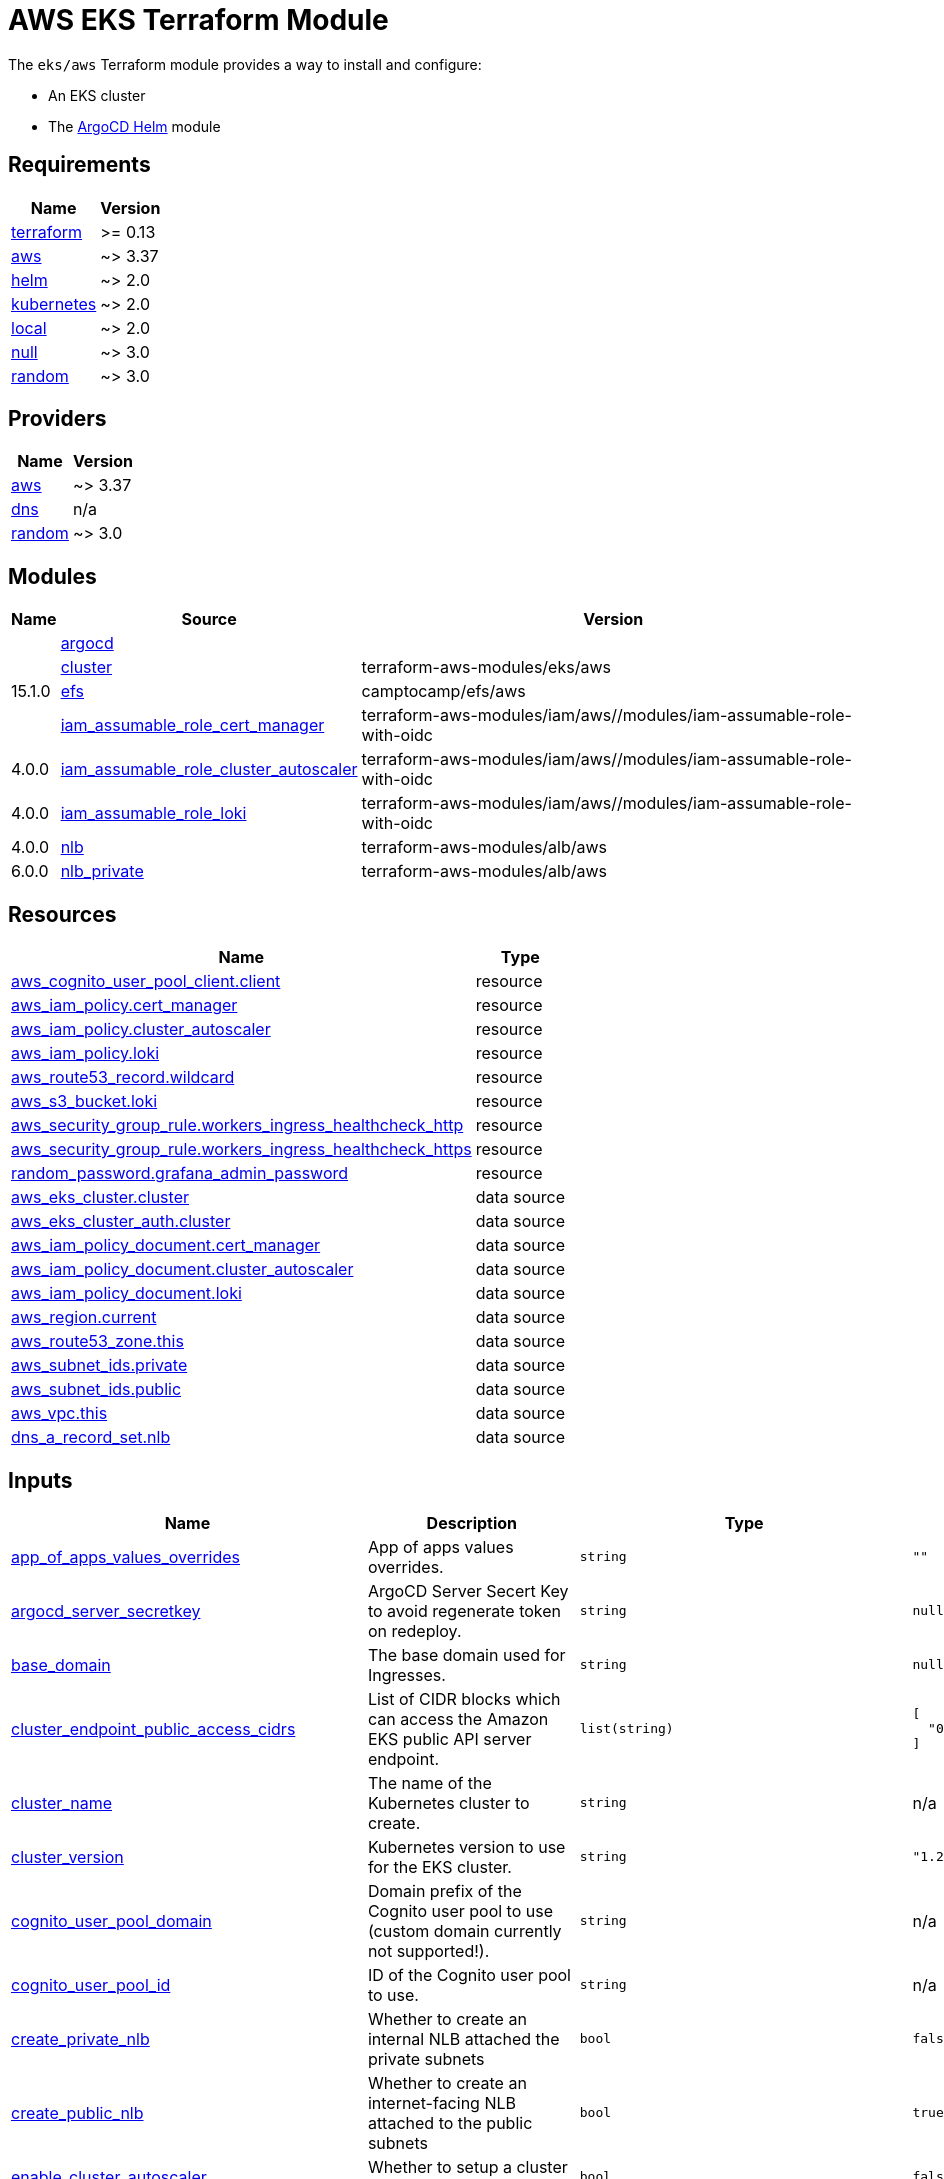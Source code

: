 = AWS EKS Terraform Module

The `eks/aws` Terraform module provides a way to install and configure:

* An EKS cluster
* The xref:ROOT:references/terraform_modules/argocd-helm.adoc[ArgoCD Helm] module

== Requirements

[cols="a,a",options="header,autowidth"]
|===
|Name |Version
|[[requirement_terraform]] <<requirement_terraform,terraform>> |>= 0.13
|[[requirement_aws]] <<requirement_aws,aws>> |~> 3.37
|[[requirement_helm]] <<requirement_helm,helm>> |~> 2.0
|[[requirement_kubernetes]] <<requirement_kubernetes,kubernetes>> |~> 2.0
|[[requirement_local]] <<requirement_local,local>> |~> 2.0
|[[requirement_null]] <<requirement_null,null>> |~> 3.0
|[[requirement_random]] <<requirement_random,random>> |~> 3.0
|===

== Providers

[cols="a,a",options="header,autowidth"]
|===
|Name |Version
|[[provider_aws]] <<provider_aws,aws>> |~> 3.37
|[[provider_dns]] <<provider_dns,dns>> |n/a
|[[provider_random]] <<provider_random,random>> |~> 3.0
|===

== Modules

[cols="a,a,a",options="header,autowidth"]
|===
|Name|Source|Version|
|[[module_argocd]] <<module_argocd,argocd>>|../../argocd-helm|
|[[module_cluster]] <<module_cluster,cluster>>|terraform-aws-modules/eks/aws|15.1.0
|[[module_efs]] <<module_efs,efs>>|camptocamp/efs/aws|
|[[module_iam_assumable_role_cert_manager]] <<module_iam_assumable_role_cert_manager,iam_assumable_role_cert_manager>>|terraform-aws-modules/iam/aws//modules/iam-assumable-role-with-oidc|4.0.0
|[[module_iam_assumable_role_cluster_autoscaler]] <<module_iam_assumable_role_cluster_autoscaler,iam_assumable_role_cluster_autoscaler>>|terraform-aws-modules/iam/aws//modules/iam-assumable-role-with-oidc|4.0.0
|[[module_iam_assumable_role_loki]] <<module_iam_assumable_role_loki,iam_assumable_role_loki>>|terraform-aws-modules/iam/aws//modules/iam-assumable-role-with-oidc|4.0.0
|[[module_nlb]] <<module_nlb,nlb>>|terraform-aws-modules/alb/aws|6.0.0
|[[module_nlb_private]] <<module_nlb_private,nlb_private>>|terraform-aws-modules/alb/aws|5.10.0
|===

== Resources

[cols="a,a",options="header,autowidth"]
|===
|Name |Type
|https://registry.terraform.io/providers/hashicorp/aws/latest/docs/resources/cognito_user_pool_client[aws_cognito_user_pool_client.client] |resource
|https://registry.terraform.io/providers/hashicorp/aws/latest/docs/resources/iam_policy[aws_iam_policy.cert_manager] |resource
|https://registry.terraform.io/providers/hashicorp/aws/latest/docs/resources/iam_policy[aws_iam_policy.cluster_autoscaler] |resource
|https://registry.terraform.io/providers/hashicorp/aws/latest/docs/resources/iam_policy[aws_iam_policy.loki] |resource
|https://registry.terraform.io/providers/hashicorp/aws/latest/docs/resources/route53_record[aws_route53_record.wildcard] |resource
|https://registry.terraform.io/providers/hashicorp/aws/latest/docs/resources/s3_bucket[aws_s3_bucket.loki] |resource
|https://registry.terraform.io/providers/hashicorp/aws/latest/docs/resources/security_group_rule[aws_security_group_rule.workers_ingress_healthcheck_http] |resource
|https://registry.terraform.io/providers/hashicorp/aws/latest/docs/resources/security_group_rule[aws_security_group_rule.workers_ingress_healthcheck_https] |resource
|https://registry.terraform.io/providers/hashicorp/random/latest/docs/resources/password[random_password.grafana_admin_password] |resource
|https://registry.terraform.io/providers/hashicorp/aws/latest/docs/data-sources/eks_cluster[aws_eks_cluster.cluster] |data source
|https://registry.terraform.io/providers/hashicorp/aws/latest/docs/data-sources/eks_cluster_auth[aws_eks_cluster_auth.cluster] |data source
|https://registry.terraform.io/providers/hashicorp/aws/latest/docs/data-sources/iam_policy_document[aws_iam_policy_document.cert_manager] |data source
|https://registry.terraform.io/providers/hashicorp/aws/latest/docs/data-sources/iam_policy_document[aws_iam_policy_document.cluster_autoscaler] |data source
|https://registry.terraform.io/providers/hashicorp/aws/latest/docs/data-sources/iam_policy_document[aws_iam_policy_document.loki] |data source
|https://registry.terraform.io/providers/hashicorp/aws/latest/docs/data-sources/region[aws_region.current] |data source
|https://registry.terraform.io/providers/hashicorp/aws/latest/docs/data-sources/route53_zone[aws_route53_zone.this] |data source
|https://registry.terraform.io/providers/hashicorp/aws/latest/docs/data-sources/subnet_ids[aws_subnet_ids.private] |data source
|https://registry.terraform.io/providers/hashicorp/aws/latest/docs/data-sources/subnet_ids[aws_subnet_ids.public] |data source
|https://registry.terraform.io/providers/hashicorp/aws/latest/docs/data-sources/vpc[aws_vpc.this] |data source
|https://registry.terraform.io/providers/hashicorp/dns/latest/docs/data-sources/a_record_set[dns_a_record_set.nlb] |data source
|===

== Inputs

[cols="a,a,a,a,a",options="header,autowidth"]
|===
|Name |Description |Type |Default |Required
|[[input_app_of_apps_values_overrides]] <<input_app_of_apps_values_overrides,app_of_apps_values_overrides>>
|App of apps values overrides.
|`string`
|`""`
|no

|[[input_argocd_server_secretkey]] <<input_argocd_server_secretkey,argocd_server_secretkey>>
|ArgoCD Server Secert Key to avoid regenerate token on redeploy.
|`string`
|`null`
|no

|[[input_base_domain]] <<input_base_domain,base_domain>>
|The base domain used for Ingresses.
|`string`
|`null`
|no

|[[input_cluster_endpoint_public_access_cidrs]] <<input_cluster_endpoint_public_access_cidrs,cluster_endpoint_public_access_cidrs>>
|List of CIDR blocks which can access the Amazon EKS public API server endpoint.
|`list(string)`
|

[source]
----
[
  "0.0.0.0/0"
]
----

|no

|[[input_cluster_name]] <<input_cluster_name,cluster_name>>
|The name of the Kubernetes cluster to create.
|`string`
|n/a
|yes

|[[input_cluster_version]] <<input_cluster_version,cluster_version>>
|Kubernetes version to use for the EKS cluster.
|`string`
|`"1.21"`
|no

|[[input_cognito_user_pool_domain]] <<input_cognito_user_pool_domain,cognito_user_pool_domain>>
|Domain prefix of the Cognito user pool to use (custom domain currently not supported!).
|`string`
|n/a
|yes

|[[input_cognito_user_pool_id]] <<input_cognito_user_pool_id,cognito_user_pool_id>>
|ID of the Cognito user pool to use.
|`string`
|n/a
|yes

|[[input_create_private_nlb]] <<input_create_private_nlb,create_private_nlb>>
|Whether to create an internal NLB attached the private subnets
|`bool`
|`false`
|no

|[[input_create_public_nlb]] <<input_create_public_nlb,create_public_nlb>>
|Whether to create an internet-facing NLB attached to the public subnets
|`bool`
|`true`
|no

|[[input_enable_cluster_autoscaler]] <<input_enable_cluster_autoscaler,enable_cluster_autoscaler>>
|Whether to setup a cluster autoscaler
|`bool`
|`false`
|no

|[[input_enable_efs]] <<input_enable_efs,enable_efs>>
|Whether to provision an EFS filesystem, along with a provisioner
|`bool`
|`false`
|no

|[[input_extra_app_projects]] <<input_extra_app_projects,extra_app_projects>>
|Extra AppProjects objects to deploy.
|`any`
|`[]`
|no

|[[input_extra_application_sets]] <<input_extra_application_sets,extra_application_sets>>
|Extra ApplicationSets objects to deploy.
|`any`
|`[]`
|no

|[[input_extra_apps]] <<input_extra_apps,extra_apps>>
|Extra Applications objects to deploy.
|`any`
|`[]`
|no

|[[input_extra_lb_http_tcp_listeners]] <<input_extra_lb_http_tcp_listeners,extra_lb_http_tcp_listeners>>
|Additional load-balancer listeners
|`list(any)`
|`[]`
|no

|[[input_extra_lb_target_groups]] <<input_extra_lb_target_groups,extra_lb_target_groups>>
|Additional load-balancer target groups
|`list(any)`
|`[]`
|no

|[[input_grafana_admin_password]] <<input_grafana_admin_password,grafana_admin_password>>
|The admin password for Grafana.
|`string`
|`null`
|no

|[[input_kubeconfig_aws_authenticator_command]] <<input_kubeconfig_aws_authenticator_command,kubeconfig_aws_authenticator_command>>
|Override the kubeconfig authenticator command
|`string`
|`"aws-iam-authenticator"`
|no

|[[input_kubeconfig_aws_authenticator_command_args]] <<input_kubeconfig_aws_authenticator_command_args,kubeconfig_aws_authenticator_command_args>>
|Override the kubeconfig authenticator arguments
|`list(string)`
|`[]`
|no

|[[input_map_accounts]] <<input_map_accounts,map_accounts>>
|Additional AWS account numbers to add to the aws-auth configmap. See examples/basic/variables.tf in the terraform-aws-eks module's code for example format.
|`list(string)`
|`[]`
|no

|[[input_map_roles]] <<input_map_roles,map_roles>>
|Additional IAM roles to add to the aws-auth configmap. See examples/basic/variables.tf in the terraform-aws-eks module's code for example format.
|

[source]
----
list(object({
    rolearn  = string
    username = string
    groups   = list(string)
  }))
----

|`[]`
|no

|[[input_map_users]] <<input_map_users,map_users>>
|Additional IAM users to add to the aws-auth configmap. See examples/basic/variables.tf in the terraform-aws-eks module's code for example format.
|

[source]
----
list(object({
    userarn  = string
    username = string
    groups   = list(string)
  }))
----

|`[]`
|no

|[[input_oidc]] <<input_oidc,oidc>>
|OIDC configuration for core applications.
|

[source]
----
object({
    issuer_url              = string
    oauth_url               = string
    token_url               = string
    api_url                 = string
    client_id               = string
    client_secret           = string
    oauth2_proxy_extra_args = list(string)
  })
----

|`null`
|no

|[[input_repo_url]] <<input_repo_url,repo_url>>
|The source repo URL of ArgoCD's app of apps.
|`string`
|`"https://github.com/camptocamp/devops-stack.git"`
|no

|[[input_repositories]] <<input_repositories,repositories>>
|A list of repositories to add to ArgoCD.
|`map(map(string))`
|`{}`
|no

|[[input_target_revision]] <<input_target_revision,target_revision>>
|The source target revision of ArgoCD's app of apps.
|`string`
|`"v0.54.0"`
|no

|[[input_vpc_id]] <<input_vpc_id,vpc_id>>
|VPC where the cluster and workers will be deployed.
|`string`
|n/a
|yes

|[[input_wait_for_app_of_apps]] <<input_wait_for_app_of_apps,wait_for_app_of_apps>>
|Allow to disable wait for app of apps
|`bool`
|`true`
|no

|[[input_worker_groups]] <<input_worker_groups,worker_groups>>
|A list of maps defining worker group configurations to be defined using AWS Launch Configurations. See workers_group_defaults for valid keys.
|`any`
|`[]`
|no

|===

== Outputs

[cols="a,a",options="header,autowidth"]
|===
|Name |Description
|[[output_app_of_apps_values]] <<output_app_of_apps_values,app_of_apps_values>> |App of Apps values
|[[output_argocd_auth_token]] <<output_argocd_auth_token,argocd_auth_token>> |The token to set in ARGOCD_AUTH_TOKEN environment variable.
|[[output_argocd_server]] <<output_argocd_server,argocd_server>> |The URL of the ArgoCD server.
|[[output_argocd_server_admin_password]] <<output_argocd_server_admin_password,argocd_server_admin_password>> |The ArgoCD admin password.
|[[output_base_domain]] <<output_base_domain,base_domain>> |n/a
|[[output_cluster_id]] <<output_cluster_id,cluster_id>> |The name/id of the EKS cluster. Will block on cluster creation until the cluster is really ready
|[[output_cluster_oidc_issuer_url]] <<output_cluster_oidc_issuer_url,cluster_oidc_issuer_url>> |The URL on the EKS cluster OIDC Issuer
|[[output_grafana_admin_password]] <<output_grafana_admin_password,grafana_admin_password>> |The admin password for Grafana.
|[[output_kubeconfig]] <<output_kubeconfig,kubeconfig>> |The content of the KUBECONFIG file.
|[[output_kubernetes_cluster_ca_certificate]] <<output_kubernetes_cluster_ca_certificate,kubernetes_cluster_ca_certificate>> |n/a
|[[output_kubernetes_host]] <<output_kubernetes_host,kubernetes_host>> |n/a
|[[output_kubernetes_token]] <<output_kubernetes_token,kubernetes_token>> |n/a
|[[output_repo_url]] <<output_repo_url,repo_url>> |n/a
|[[output_target_revision]] <<output_target_revision,target_revision>> |n/a
|[[output_worker_iam_role_name]] <<output_worker_iam_role_name,worker_iam_role_name>> |default IAM role name for EKS worker groups
|[[output_worker_security_group_id]] <<output_worker_security_group_id,worker_security_group_id>> |Security group ID attached to the EKS workers.
|===
